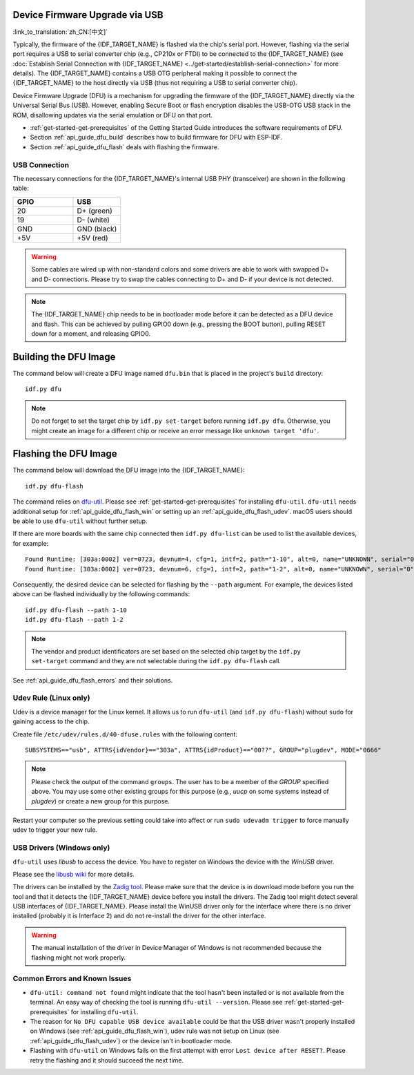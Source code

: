 Device Firmware Upgrade via USB
========================================

:link_to_translation:`zh_CN:[中文]`

Typically, the firmware of the {IDF_TARGET_NAME} is flashed via the chip's serial port. However, flashing via the serial port requires a USB to serial converter chip (e.g., CP210x or FTDI) to be connected to the {IDF_TARGET_NAME} (see :doc:`Establish Serial Connection with {IDF_TARGET_NAME} <../get-started/establish-serial-connection>` for more details). The {IDF_TARGET_NAME} contains a USB OTG peripheral making it possible to connect the {IDF_TARGET_NAME} to the host directly via USB (thus not requiring a USB to serial converter chip).

Device Firmware Upgrade (DFU) is a mechanism for upgrading the firmware of the {IDF_TARGET_NAME} directly via the Universal Serial Bus (USB). However, enabling Secure Boot or flash encryption disables the USB-OTG USB stack in the ROM, disallowing updates via the serial emulation or DFU on that port.

- :ref:`get-started-get-prerequisites` of the Getting Started Guide introduces the software requirements of DFU.
- Section :ref:`api_guide_dfu_build` describes how to build firmware for DFU with ESP-IDF.
- Section :ref:`api_guide_dfu_flash` deals with flashing the firmware.

USB Connection
--------------

The necessary connections for the {IDF_TARGET_NAME}'s internal USB PHY (transceiver) are shown in the following table:

.. list-table::
   :header-rows: 1
   :widths: 25 20

   * - GPIO
     - USB

   * - 20
     - D+ (green)

   * - 19
     - D- (white)

   * - GND
     - GND (black)

   * - +5V
     - +5V (red)

.. warning::

    Some cables are wired up with non-standard colors and some drivers are able to work with swapped D+ and D- connections. Please try to swap the cables connecting to D+ and D- if your device is not detected.

.. only:: esp32s3

    By default, the :doc:`USB_SERIAL_JTAG<usb-serial-jtag-console>` module is connected to the {IDF_TARGET_NAME}'s internal USB PHY, while the USB OTG peripheral can be used only if an external USB PHY is connected. Since DFU is provided via the USB OTG peripheral, it cannot be used through the internal PHY in this configuration.

    However, users can permanently switch the internal USB PHY to work with USB OTG peripheral instead of USB_SERIAL_JTAG by burning the ``USB_PHY_SEL`` eFuse. See *{IDF_TARGET_NAME} Technical Reference Manual* [`PDF <{IDF_TARGET_TRM_EN_URL}>`__] for more details about USB_SERIAL_JTAG and USB OTG.

.. note::

    The {IDF_TARGET_NAME} chip needs to be in bootloader mode before it can be detected as a DFU device and flash. This can be achieved by pulling GPIO0 down (e.g., pressing the BOOT button), pulling RESET down for a moment, and releasing GPIO0.


.. _api_guide_dfu_build:

Building the DFU Image
======================

The command below will create a DFU image named ``dfu.bin`` that is placed in the project's ``build`` directory::

    idf.py dfu

.. note::
    Do not forget to set the target chip by ``idf.py set-target`` before running ``idf.py dfu``. Otherwise, you might create an image for a different chip or receive an error message like ``unknown target 'dfu'``.

.. _api_guide_dfu_flash:

Flashing the DFU Image
====================================

The command below will download the DFU image into the {IDF_TARGET_NAME}::

    idf.py dfu-flash

The command relies on `dfu-util <http://dfu-util.sourceforge.net/>`_. Please see :ref:`get-started-get-prerequisites` for installing ``dfu-util``. ``dfu-util`` needs additional setup for :ref:`api_guide_dfu_flash_win` or setting up an :ref:`api_guide_dfu_flash_udev`. macOS users should be able to use ``dfu-util`` without further setup.

If there are more boards with the same chip connected then ``idf.py dfu-list`` can be used to list the available devices, for example::

    Found Runtime: [303a:0002] ver=0723, devnum=4, cfg=1, intf=2, path="1-10", alt=0, name="UNKNOWN", serial="0"
    Found Runtime: [303a:0002] ver=0723, devnum=6, cfg=1, intf=2, path="1-2", alt=0, name="UNKNOWN", serial="0"

Consequently, the desired device can be selected for flashing by the ``--path`` argument. For example, the devices listed above can be flashed individually by the following commands::

    idf.py dfu-flash --path 1-10
    idf.py dfu-flash --path 1-2

.. note::
    The vendor and product identificators are set based on the selected chip target by the ``idf.py set-target`` command and they are not selectable during the ``idf.py dfu-flash`` call.

See :ref:`api_guide_dfu_flash_errors` and their solutions.

.. _api_guide_dfu_flash_udev:

Udev Rule (Linux only)
----------------------

Udev is a device manager for the Linux kernel. It allows us to run ``dfu-util`` (and ``idf.py dfu-flash``) without ``sudo`` for gaining access to the chip.

Create file ``/etc/udev/rules.d/40-dfuse.rules`` with the following content::

    SUBSYSTEMS=="usb", ATTRS{idVendor}=="303a", ATTRS{idProduct}=="00??", GROUP="plugdev", MODE="0666"

.. note::
    Please check the output of the command ``groups``. The user has to be a member of the `GROUP` specified above. You may use some other existing groups for this purpose (e.g., `uucp` on some systems instead of `plugdev`) or create a new group for this purpose.

Restart your computer so the previous setting could take into affect or run ``sudo udevadm trigger`` to force manually udev to trigger your new rule.

.. _api_guide_dfu_flash_win:

USB Drivers (Windows only)
--------------------------

``dfu-util`` uses `libusb` to access the device. You have to register on Windows the device with the `WinUSB` driver.

Please see the `libusb wiki <https://github.com/libusb/libusb/wiki/Windows#How_to_use_libusb_on_Windows>`_ for more details.

The drivers can be installed by the `Zadig tool <https://zadig.akeo.ie/>`_. Please make sure that the device is in download mode before you run the tool and that it detects the {IDF_TARGET_NAME} device before you install the drivers. The Zadig tool might detect several USB interfaces of {IDF_TARGET_NAME}. Please install the WinUSB driver only for the interface where there is no driver installed (probably it is Interface 2) and do not re-install the driver for the other interface.

.. warning::
    The manual installation of the driver in Device Manager of Windows is not recommended because the flashing might not work properly.

.. _api_guide_dfu_flash_errors:

Common Errors and Known Issues
------------------------------

- ``dfu-util: command not found`` might indicate that the tool hasn't been installed or is not available from the terminal. An easy way of checking the tool is running ``dfu-util --version``. Please see :ref:`get-started-get-prerequisites` for installing ``dfu-util``.

- The reason for ``No DFU capable USB device available`` could be that the USB driver wasn't properly installed on Windows (see :ref:`api_guide_dfu_flash_win`), udev rule was not setup on Linux (see :ref:`api_guide_dfu_flash_udev`) or the device isn't in bootloader mode.

- Flashing with ``dfu-util`` on Windows fails on the first attempt with error ``Lost device after RESET?``. Please retry the flashing and it should succeed the next time.


.. only:: SOC_SUPPORTS_SECURE_DL_MODE

    Secure Download Mode
    --------------------

    When Secure Download Mode is enabled, DFU is no longer possible. Please see :doc:`Flash Encryption <../security/flash-encryption>` guide for more details.
